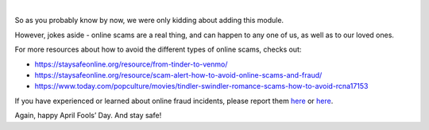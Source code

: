 .. raw:: html

   <!--
     ~ ----------------------------------------------------------------------------
     ~ Copyright (C) 2021-2022 Deepchecks (https://www.deepchecks.com)
     ~
     ~ This file is part of Deepchecks.
     ~ Deepchecks is distributed under the terms of the GNU Affero General
     ~ Public License (version 3 or later).
     ~ You should have received a copy of the GNU Affero General Public License
     ~ along with Deepchecks.  If not, see <http://www.gnu.org/licenses/>.
     ~ ----------------------------------------------------------------------------
     ~
   -->

.. raw:: html

   <p align="center">
      <a href="https://deepchecks.com/?utm_source=github.com&utm_medium=referral&utm_campaign=readme&utm_content=logo">
      <img src="../../docs/source/_static/images/general/deepchecks-logo-with-white-wide-back.png">
      </a>
   </p>


.. raw:: html

   <h1 align="center">
      Deepchecks for Swindler Detection - April 1st Release
   </h1>


.. raw:: html

   <p align="center">
      <img src="../../docs/source/_static/images/general/april-fools-swindler-detection.png">
   </p>


   <h1 align="center">
      🎉 Happy April Fools’ Day! 🎉
   </h1>
|





So as you probably know by now, we were only kidding about adding this module.

However, jokes aside - online scams are a real thing, and can happen to any one of us, as well as to our loved ones.

For more resources about how to avoid the different types of online scams, checks out:

- `https://staysafeonline.org/resource/from-tinder-to-venmo/ <https://staysafeonline.org/resource/from-tinder-to-venmo/>`_
- `https://staysafeonline.org/resource/scam-alert-how-to-avoid-online-scams-and-fraud/ <https://staysafeonline.org/resource/scam-alert-how-to-avoid-online-scams-and-fraud/>`_
- `https://www.today.com/popculture/movies/tindler-swindler-romance-scams-how-to-avoid-rcna17153 <https://www.today.com/popculture/movies/tindler-swindler-romance-scams-how-to-avoid-rcna17153>`_


If you have experienced or learned about online fraud incidents, please report them
`here <https://reportfraud.ftc.gov/#/>`__ or
`here <https://www.bbb.org/scamtracker/reportscam>`__.

Again, happy April Fools’ Day. And stay safe!

